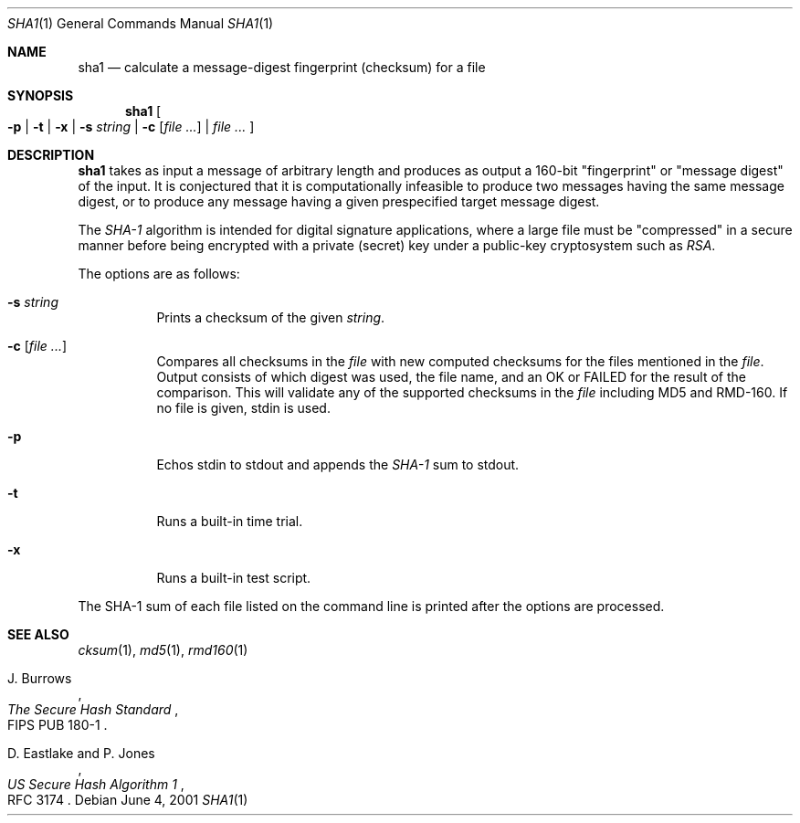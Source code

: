.\"	$OpenBSD: sha1.1,v 1.10 2001/10/29 18:08:29 millert Exp $
.\"
.\" Copyright (c) 2003 Todd C. Miller <Todd.Miller@courtesan.com>
.\" All rights reserved.
.\"
.\" Redistribution and use in source and binary forms, with or without
.\" modification, are permitted provided that the following conditions
.\" are met:
.\" 1. Redistributions of source code must retain the above copyright
.\"    notice, this list of conditions and the following disclaimer.
.\" 2. Redistributions in binary form must reproduce the above copyright
.\"    notice, this list of conditions and the following disclaimer in the
.\"    documentation and/or other materials provided with the distribution.
.\"
.\" THIS SOFTWARE IS PROVIDED ``AS IS'' AND ANY EXPRESS OR IMPLIED WARRANTIES,
.\" INCLUDING, BUT NOT LIMITED TO, THE IMPLIED WARRANTIES OF MERCHANTABILITY
.\" AND FITNESS FOR A PARTICULAR PURPOSE ARE DISCLAIMED.  IN NO EVENT SHALL
.\" THE AUTHOR BE LIABLE FOR ANY DIRECT, INDIRECT, INCIDENTAL, SPECIAL,
.\" EXEMPLARY, OR CONSEQUENTIAL DAMAGES (INCLUDING, BUT NOT LIMITED TO,
.\" PROCUREMENT OF SUBSTITUTE GOODS OR SERVICES; LOSS OF USE, DATA, OR PROFITS;
.\" OR BUSINESS INTERRUPTION) HOWEVER CAUSED AND ON ANY THEORY OF LIABILITY,
.\" WHETHER IN CONTRACT, STRICT LIABILITY, OR TORT (INCLUDING NEGLIGENCE OR
.\" OTHERWISE) ARISING IN ANY WAY OUT OF THE USE OF THIS SOFTWARE, EVEN IF
.\" ADVISED OF THE POSSIBILITY OF SUCH DAMAGE.
.\"
.Dd June 4, 2001
.Dt SHA1 1
.Os
.Sh NAME
.Nm sha1
.Nd calculate a message-digest fingerprint (checksum) for a file
.Sh SYNOPSIS
.Nm sha1
.Oo
.Fl p | Fl t | Fl x |
.Fl s Ar string |
.Fl c Ar [ file ... ] |
.Ar file ...
.Oc
.Sh DESCRIPTION
.Nm
takes as input a message of arbitrary length and produces
as output a 160-bit "fingerprint" or "message digest" of the input.
It is conjectured that it is computationally infeasible to produce
two messages having the same message digest, or to produce any
message having a given prespecified target message digest.
.Pp
The
.Em SHA-1
algorithm is intended for digital signature applications, where a
large file must be "compressed" in a secure manner before being
encrypted with a private (secret) key under a public-key cryptosystem
such as
.Em RSA .
.Pp
The options are as follows:
.Bl -tag -width Ds
.It Fl s Ar string
Prints a checksum of the given
.Ar string .
.It Fl c Ar [ file ... ]
Compares all checksums in the
.Ar file
with new computed checksums for the files mentioned in the
.Ar file .
Output consists of which digest was used, the file name,
and an OK or FAILED for the result of the comparison.  This will
validate any of the supported checksums in the
.Ar file
including MD5 and RMD-160.  If no file is given, stdin is used.
.It Fl p
Echos stdin to stdout and appends the
.Em SHA-1
sum to stdout.
.It Fl t
Runs a built-in time trial.
.It Fl x
Runs a built-in test script.
.El
.Pp
The SHA-1
sum of each file listed on the command line is printed after the options
are processed.
.Sh SEE ALSO
.Xr cksum 1 ,
.Xr md5 1 ,
.Xr rmd160 1
.Rs
.%A J. Burrows
.%T The Secure Hash Standard
.%O FIPS PUB 180-1
.Re
.Rs
.%A D. Eastlake and P. Jones
.%T US Secure Hash Algorithm 1
.%O RFC 3174
.Re
